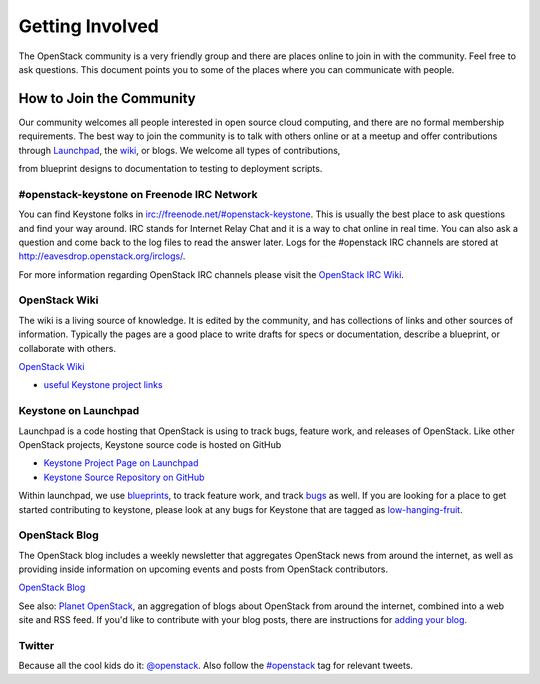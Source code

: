 ..
      Copyright 2011-2012 OpenStack Foundation
      All Rights Reserved.

      Licensed under the Apache License, Version 2.0 (the "License"); you may
      not use this file except in compliance with the License. You may obtain
      a copy of the License at

          http://www.apache.org/licenses/LICENSE-2.0

      Unless required by applicable law or agreed to in writing, software
      distributed under the License is distributed on an "AS IS" BASIS, WITHOUT
      WARRANTIES OR CONDITIONS OF ANY KIND, either express or implied. See the
      License for the specific language governing permissions and limitations
      under the License.

================
Getting Involved
================

The OpenStack community is a very friendly group and there are places online to
join in with the community. Feel free to ask questions. This document points
you to some of the places where you can communicate with people.

How to Join the Community
=========================

Our community welcomes all people interested in open source cloud computing,
and there are no formal membership requirements. The best way to join the
community is to talk with others online or at a meetup and offer contributions
through Launchpad_, the wiki_, or blogs. We welcome all types of contributions,

from blueprint designs to documentation to testing to deployment scripts.

.. _Launchpad: https://launchpad.net/keystone
.. _wiki: http://wiki.openstack.org/

#openstack-keystone on Freenode IRC Network
-------------------------------------------

You can find Keystone folks in `<irc://freenode.net/#openstack-keystone>`_.
This is usually the best place to ask questions and find your way around. IRC
stands for Internet Relay Chat and it is a way to chat online in real time.
You can also ask a question and come back to the log files to read the answer
later. Logs for the #openstack IRC channels are stored at
`<http://eavesdrop.openstack.org/irclogs/>`_.

For more information regarding OpenStack IRC channels please visit the
`OpenStack IRC Wiki <https://wiki.openstack.org/wiki/IRC>`_.

OpenStack Wiki
--------------

The wiki is a living source of knowledge. It is edited by the community, and
has collections of links and other sources of information. Typically the pages
are a good place to write drafts for specs or documentation, describe a
blueprint, or collaborate with others.

`OpenStack Wiki <http://wiki.openstack.org/>`_

* `useful Keystone project links <http://wiki.openstack.org/Keystone>`_

Keystone on Launchpad
---------------------

Launchpad is a code hosting that OpenStack is using to track bugs, feature
work, and releases of OpenStack. Like other OpenStack projects, Keystone source
code is hosted on GitHub

* `Keystone Project Page on Launchpad <http://launchpad.net/keystone>`_
* `Keystone Source Repository on GitHub <http://github.com/openstack/keystone>`_

Within launchpad, we use
`blueprints <https://blueprints.launchpad.net/keystone>`_, to track feature
work, and track `bugs <https://bugs.launchpad.net/keystone>`_ as well. If
you are looking for a place to get started contributing to keystone, please
look at any bugs for Keystone that are tagged as `low-hanging-fruit
<https://bugs.launchpad.net/keystone/+bugs?field.tag=low-hanging-fruit>`_.

OpenStack Blog
--------------

The OpenStack blog includes a weekly newsletter that aggregates OpenStack news
from around the internet, as well as providing inside information on upcoming
events and posts from OpenStack contributors.

`OpenStack Blog <http://openstack.org/blog>`_

See also: `Planet OpenStack <http://planet.openstack.org/>`_, an aggregation of
blogs about OpenStack from around the internet, combined into a web site and
RSS feed. If you'd like to contribute with your blog posts, there are
instructions for `adding your blog <http://wiki.openstack.org/AddingYourBlog>`_.


Twitter
-------

Because all the cool kids do it: `@openstack <http://twitter.com/openstack>`_.
Also follow the `#openstack <http://search.twitter.com/search?q=%23openstack>`_
tag for relevant tweets.

